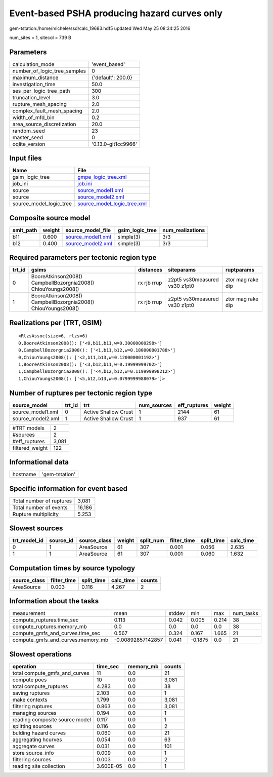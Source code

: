 Event-based PSHA producing hazard curves only
=============================================

gem-tstation:/home/michele/ssd/calc_19683.hdf5 updated Wed May 25 08:34:25 2016

num_sites = 1, sitecol = 739 B

Parameters
----------
============================ ===================
calculation_mode             'event_based'      
number_of_logic_tree_samples 0                  
maximum_distance             {'default': 200.0} 
investigation_time           50.0               
ses_per_logic_tree_path      300                
truncation_level             3.0                
rupture_mesh_spacing         2.0                
complex_fault_mesh_spacing   2.0                
width_of_mfd_bin             0.2                
area_source_discretization   20.0               
random_seed                  23                 
master_seed                  0                  
oqlite_version               '0.13.0-git1cc9966'
============================ ===================

Input files
-----------
======================= ============================================================
Name                    File                                                        
======================= ============================================================
gsim_logic_tree         `gmpe_logic_tree.xml <gmpe_logic_tree.xml>`_                
job_ini                 `job.ini <job.ini>`_                                        
source                  `source_model1.xml <source_model1.xml>`_                    
source                  `source_model2.xml <source_model2.xml>`_                    
source_model_logic_tree `source_model_logic_tree.xml <source_model_logic_tree.xml>`_
======================= ============================================================

Composite source model
----------------------
========= ====== ======================================== =============== ================
smlt_path weight source_model_file                        gsim_logic_tree num_realizations
========= ====== ======================================== =============== ================
b11       0.600  `source_model1.xml <source_model1.xml>`_ simple(3)       3/3             
b12       0.400  `source_model2.xml <source_model2.xml>`_ simple(3)       3/3             
========= ====== ======================================== =============== ================

Required parameters per tectonic region type
--------------------------------------------
====== ============================================================= =========== ============================= =================
trt_id gsims                                                         distances   siteparams                    ruptparams       
====== ============================================================= =========== ============================= =================
0      BooreAtkinson2008() CampbellBozorgnia2008() ChiouYoungs2008() rx rjb rrup z2pt5 vs30measured vs30 z1pt0 ztor mag rake dip
1      BooreAtkinson2008() CampbellBozorgnia2008() ChiouYoungs2008() rx rjb rrup z2pt5 vs30measured vs30 z1pt0 ztor mag rake dip
====== ============================================================= =========== ============================= =================

Realizations per (TRT, GSIM)
----------------------------

::

  <RlzsAssoc(size=6, rlzs=6)
  0,BooreAtkinson2008(): ['<0,b11,b11,w=0.30000000298>']
  0,CampbellBozorgnia2008(): ['<1,b11,b12,w=0.180000001788>']
  0,ChiouYoungs2008(): ['<2,b11,b13,w=0.120000001192>']
  1,BooreAtkinson2008(): ['<3,b12,b11,w=0.19999999702>']
  1,CampbellBozorgnia2008(): ['<4,b12,b12,w=0.119999998212>']
  1,ChiouYoungs2008(): ['<5,b12,b13,w=0.0799999988079>']>

Number of ruptures per tectonic region type
-------------------------------------------
================= ====== ==================== =========== ============ ======
source_model      trt_id trt                  num_sources eff_ruptures weight
================= ====== ==================== =========== ============ ======
source_model1.xml 0      Active Shallow Crust 1           2144         61    
source_model2.xml 1      Active Shallow Crust 1           937          61    
================= ====== ==================== =========== ============ ======

=============== =====
#TRT models     2    
#sources        2    
#eff_ruptures   3,081
filtered_weight 122  
=============== =====

Informational data
------------------
======== ==============
hostname 'gem-tstation'
======== ==============

Specific information for event based
------------------------------------
======================== ======
Total number of ruptures 3,081 
Total number of events   16,186
Rupture multiplicity     5.253 
======================== ======

Slowest sources
---------------
============ ========= ============ ====== ========= =========== ========== =========
trt_model_id source_id source_class weight split_num filter_time split_time calc_time
============ ========= ============ ====== ========= =========== ========== =========
0            1         AreaSource   61     307       0.001       0.056      2.635    
1            1         AreaSource   61     307       0.001       0.060      1.632    
============ ========= ============ ====== ========= =========== ========== =========

Computation times by source typology
------------------------------------
============ =========== ========== ========= ======
source_class filter_time split_time calc_time counts
============ =========== ========== ========= ======
AreaSource   0.003       0.116      4.267     2     
============ =========== ========== ========= ======

Information about the tasks
---------------------------
================================= ================= ====== ======= ===== =========
measurement                       mean              stddev min     max   num_tasks
compute_ruptures.time_sec         0.113             0.042  0.005   0.214 38       
compute_ruptures.memory_mb        0.0               0.0    0.0     0.0   38       
compute_gmfs_and_curves.time_sec  0.567             0.324  0.167   1.665 21       
compute_gmfs_and_curves.memory_mb -0.00892857142857 0.041  -0.1875 0.0   21       
================================= ================= ====== ======= ===== =========

Slowest operations
------------------
============================== ========= ========= ======
operation                      time_sec  memory_mb counts
============================== ========= ========= ======
total compute_gmfs_and_curves  11        0.0       21    
compute poes                   10        0.0       3,081 
total compute_ruptures         4.283     0.0       38    
saving ruptures                2.103     0.0       1     
make contexts                  1.799     0.0       3,081 
filtering ruptures             0.863     0.0       3,081 
managing sources               0.194     0.0       1     
reading composite source model 0.117     0.0       1     
splitting sources              0.116     0.0       2     
bulding hazard curves          0.060     0.0       21    
aggregating hcurves            0.054     0.0       63    
aggregate curves               0.031     0.0       101   
store source_info              0.009     0.0       1     
filtering sources              0.003     0.0       2     
reading site collection        3.600E-05 0.0       1     
============================== ========= ========= ======